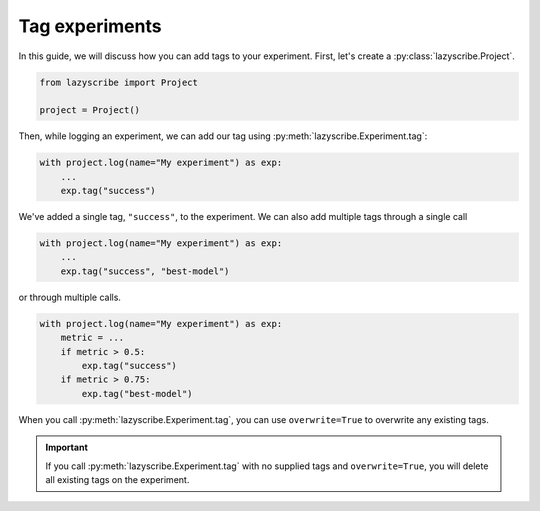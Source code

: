 Tag experiments
==========================

In this guide, we will discuss how you can add tags to your experiment. First,
let's create a :py:class:`lazyscribe.Project`.

.. code-block:: python

    from lazyscribe import Project

    project = Project()

Then, while logging an experiment, we can add our tag using :py:meth:`lazyscribe.Experiment.tag`:

.. code-block:: python

    with project.log(name="My experiment") as exp:
        ...
        exp.tag("success")

We've added a single tag, ``"success"``, to the experiment. We can also add multiple tags
through a single call

.. code-block:: python

    with project.log(name="My experiment") as exp:
        ...
        exp.tag("success", "best-model")

or through multiple calls.

.. code-block:: python

    with project.log(name="My experiment") as exp:
        metric = ...
        if metric > 0.5:
            exp.tag("success")
        if metric > 0.75:
            exp.tag("best-model")

When you call :py:meth:`lazyscribe.Experiment.tag`, you can use ``overwrite=True`` to overwrite
any existing tags.

.. important::

    If you call :py:meth:`lazyscribe.Experiment.tag` with no supplied tags and ``overwrite=True``, you
    will delete all existing tags on the experiment.
